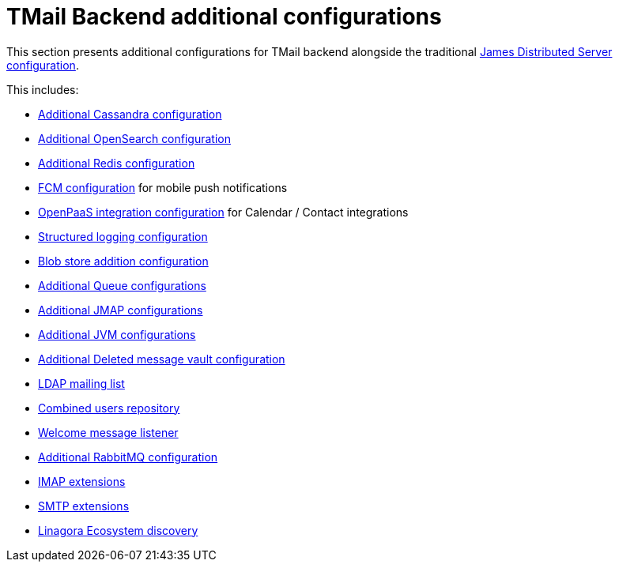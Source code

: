 = TMail Backend additional configurations
:navtitle: TMail Backend additional configurations

This section presents additional configurations for TMail backend alongside the traditional
xref:james-distributed-app::configure/index.adoc[James Distributed Server configuration].

This includes:

- link:cassandra.adoc[Additional Cassandra configuration]
- link:opensearch.adoc[Additional OpenSearch configuration]
- link:redis.adoc[Additional Redis configuration]
- link:fcm.adoc[FCM configuration] for mobile push notifications
- link:openpaas.adoc[OpenPaaS integration configuration] for Calendar / Contact integrations
- link:structured-logging.adoc[Structured logging configuration]
- link:blob-store.adoc[Blob store addition configuration]
- link:queue.adoc[Additional Queue configurations]
- link:jmap.adoc[Additional JMAP configurations]
- link:jvm.adoc[Additional JVM configurations]
- link:deleted-message-vault.adoc[Additional Deleted message vault configuration]
- link:ldap-mailing-list.adoc[LDAP mailing list]
- link:users-repository.adoc[Combined users repository]
- link:welcome-message.adoc[Welcome message listener]
- link:rabbitmq.adoc[Additional RabbitMQ configuration]
- xref:tmail-backend/imap-extensions/imapAuthDelegationExtension.adoc[IMAP extensions]
- xref:tmail-backend/smtp-extensions/smtpAuthDelegationExtension.adoc[SMTP extensions]
- link:ecosystem-discovery.adoc[Linagora Ecosystem discovery]
